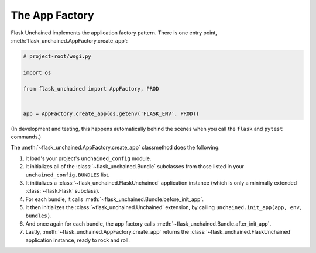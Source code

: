 The App Factory
---------------

Flask Unchained implements the application factory pattern. There is one entry point,
:meth:`flask_unchained.AppFactory.create_app`:

.. code:: python

   # project-root/wsgi.py

   import os

   from flask_unchained import AppFactory, PROD


   app = AppFactory.create_app(os.getenv('FLASK_ENV', PROD))

(In development and testing, this happens automatically behind the scenes when you call
the ``flask`` and ``pytest`` commands.)

The :meth:`~flask_unchained.AppFactory.create_app` classmethod does the following:

1. It load's your project's ``unchained_config`` module.

2. It initializes all of the :class:`~flask_unchained.Bundle` subclasses from those listed in your ``unchained_config.BUNDLES`` list.

3. It initializes a :class:`~flask_unchained.FlaskUnchained` application instance (which is only a minimally extended :class:`~flask.Flask` subclass).

4. For each bundle, it calls :meth:`~flask_unchained.Bundle.before_init_app`.

5. It then initializes the :class:`~flask_unchained.Unchained` extension, by calling ``unchained.init_app(app, env, bundles)``.

6. And once again for each bundle, the app factory calls :meth:`~flask_unchained.Bundle.after_init_app`.

7. Lastly, :meth:`~flask_unchained.AppFactory.create_app` returns the :class:`~flask_unchained.FlaskUnchained` application instance, ready to rock and roll.
